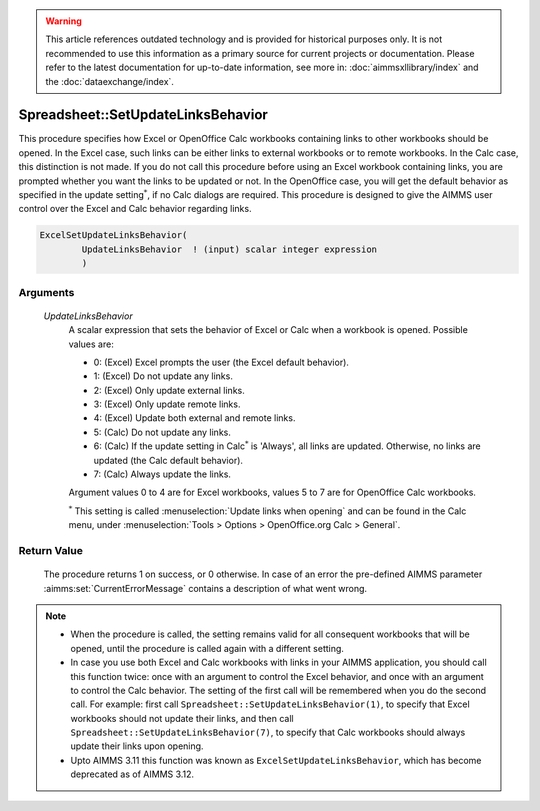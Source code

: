 .. warning::

   This article references outdated technology and is provided for historical purposes only. 
   It is not recommended to use this information as a primary source for current projects or documentation. 
   Please refer to the latest documentation for up-to-date information, see more in: :doc:`aimmsxllibrary/index` 
   and the :doc:`dataexchange/index`.

.. aimms:procedure:: Spreadsheet::SetUpdateLinksBehavior(UpdateLinksBehavior)

.. _Spreadsheet::SetUpdateLinksBehavior:

Spreadsheet::SetUpdateLinksBehavior
===================================

This procedure specifies how Excel or OpenOffice Calc workbooks
containing links to other workbooks should be opened. In the Excel case,
such links can be either links to external workbooks or to remote
workbooks. In the Calc case, this distinction is not made. If you do not
call this procedure before using an Excel workbook containing links, you
are prompted whether you want the links to be updated or not. In the
OpenOffice case, you will get the default behavior as specified in the
update setting\ :math:`^*`, if no Calc dialogs are required. This
procedure is designed to give the AIMMS user control over the Excel and
Calc behavior regarding links.

.. code-block:: aimms

    ExcelSetUpdateLinksBehavior(
            UpdateLinksBehavior  ! (input) scalar integer expression
            )

Arguments
---------

   *UpdateLinksBehavior*
      A scalar expression that sets the behavior of Excel or Calc when a
      workbook is opened. Possible values are:

      -  0: (Excel) Excel prompts the user (the Excel default behavior).

      -  1: (Excel) Do not update any links.

      -  2: (Excel) Only update external links.

      -  3: (Excel) Only update remote links.

      -  4: (Excel) Update both external and remote links.

      -  5: (Calc) Do not update any links.

      -  6: (Calc) If the update setting in Calc\ :math:`^*` is 'Always', all
         links are updated. Otherwise, no links are updated (the Calc default
         behavior).

      -  7: (Calc) Always update the links.

      Argument values 0 to 4 are for Excel workbooks, values 5 to 7 are for
      OpenOffice Calc workbooks. 
      
      :math:`^*` This setting is called :menuselection:`Update links when opening` and can be found 
      in the Calc menu, under :menuselection:`Tools > Options > OpenOffice.org Calc > General`.

Return Value
------------

   The procedure returns 1 on success, or 0 otherwise. In case of an error
   the pre-defined AIMMS parameter :aimms:set:`CurrentErrorMessage` contains a description of what
   went wrong.

.. note::

    - When the procedure is called, the setting remains valid for all
      consequent workbooks that will be opened, until the procedure is
      called again with a different setting.

    - In case you use both Excel and Calc workbooks with links in your
      AIMMS application, you should call this function twice: once with an
      argument to control the Excel behavior, and once with an argument to
      control the Calc behavior. The setting of the first call will be
      remembered when you do the second call. For example: first call
      ``Spreadsheet::SetUpdateLinksBehavior(1)``, to specify that Excel
      workbooks should not update their links, and then call
      ``Spreadsheet::SetUpdateLinksBehavior(7)``, to specify that Calc
      workbooks should always update their links upon opening.

    - Upto AIMMS 3.11 this function was known as
      ``ExcelSetUpdateLinksBehavior``, which has become deprecated as of
      AIMMS 3.12.
